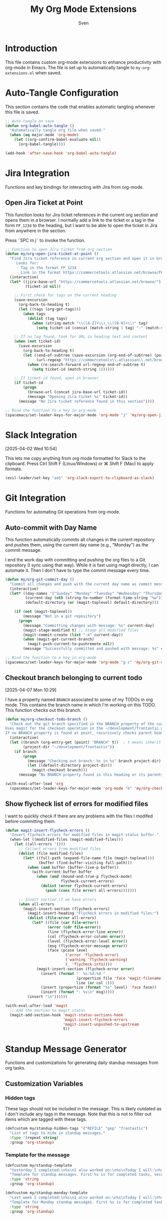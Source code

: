 #+TITLE: My Org Mode Extensions
#+AUTHOR: Sven
#+PROPERTY: header-args:emacs-lisp :tangle my-org-extensions.el :results silent

* Introduction

This file contains custom org-mode extensions to enhance productivity with org-mode in Emacs.
The file is set up to automatically tangle to =my-org-extensions.el= when saved.

* Auto-Tangle Configuration

This section contains the code that enables automatic tangling whenever this file is saved.

#+begin_src emacs-lisp
;; Auto-tangle on save
(defun org-babel-auto-tangle ()
  "Automatically tangle org file when saved."
  (when (eq major-mode 'org-mode)
    (let ((org-confirm-babel-evaluate nil))
      (org-babel-tangle))))

(add-hook 'after-save-hook 'org-babel-auto-tangle)
#+end_src

* Jira Integration

Functions and key bindings for interacting with Jira from org-mode.

** Open Jira Ticket at Point

This function looks for Jira ticket references in the current org section and
opens them in a browser. I normally add a link to the ticket or a tag in the
form =FP_1234= to the heading, but I want to be able to open the ticket in Jira
from anywhere in the section.

Press ˜SPC m j˜ to invoke the function.

#+begin_src emacs-lisp
  ;; Function to open Jira ticket from org section
  (defun my/org-open-jira-ticket-at-point ()
    "Find Jira ticket reference in current org section and open it in browser.
       Looks for:
       - Tag in the format FP_1234
       - Link in the format https://commercetools.atlassian.net/browse/FP-1234"
    (interactive)
    (let* ((jira-base-url "https://commercetools.atlassian.net/browse/")
           (ticket-id nil))

      ;; First check for tags on the current heading
      (save-excursion
        (org-back-to-heading t)
        (let ((tags (org-get-tags)))
          (when tags
            (dolist (tag tags)
              (when (string-match "\\([A-Z]+\\)_\\([0-9]+\\)" tag)
                (setq ticket-id (concat (match-string 1 tag) "-" (match-string 2 tag))))))))

      ;; If no tag found, look for URL in heading text and content
      (when (not ticket-id)
        (save-excursion
          (org-back-to-heading t)
          (let ((end-of-subtree (save-excursion (org-end-of-subtree) (point)))
                (url-regexp "https://commercetools\\.atlassian\\.net/browse/\\([A-Z]+-[0-9]+\\)"))
            (when (re-search-forward url-regexp end-of-subtree t)
              (setq ticket-id (match-string 1))))))

      ;; If ticket-id found, open in browser
      (if ticket-id
          (progn
            (browse-url (concat jira-base-url ticket-id))
            (message "Opening Jira ticket %s" ticket-id))
        (message "No Jira ticket reference found in this section"))))

  ;; Bind the function to a key in org-mode
  (spacemacs/set-leader-keys-for-major-mode 'org-mode "j" 'my/org-open-jira-ticket-at-point)
#+end_src

* Slack Integration
:PROPERTIES:
:ID:       67C86450-E260-4570-97C8-B16317F9957E
:END:
[2025-04-02 Wed 10:54]

This lets me copy anything from org mode formatted for Slack to the clipboard. Press Ctrl Shift F (Linux/Windows) or ⌘ Shift F (Mac) to apply formats.

#+begin_src emacs-lisp
  (evil-leader/set-key "aoS" 'org-slack-export-to-clipboard-as-slack)
#+end_src
* Git Integration

Functions for automating Git operations from org-mode.

** Auto-commit with Day Name

This function automatically commits all changes in the current repository and pushes them,
using the current day name (e.g., "Monday") as the commit message.

I end the work day with committing and pushing the org files to a Git repository
(I sync using that way). While it is fast using magit directly, I can automate
it. Then I don't have to type the commit message every time.

#+begin_src emacs-lisp
(defun my/org-git-commit-day ()
  "Commit all changes and push with the current day name as commit message."
  (interactive)
  (let* ((day-names '("Sunday" "Monday" "Tuesday" "Wednesday" "Thursday" "Friday" "Saturday"))
         (current-day (nth (string-to-number (format-time-string "%w")) day-names))
         (default-directory (or (magit-toplevel) default-directory)))

    (if (not (magit-toplevel))
        (message "Not in a git repository")
      (progn
        (message "Committing changes with message: %s" current-day)
        (magit-stage-modified t) ;; Stage all modified files
        (magit-commit-create (list "-m" current-day))
        (when (magit-get-current-branch)
          (magit-push-current-to-pushremote nil))
        (message "Successfully committed and pushed with message: %s" current-day)))))

;; Bind the function to a key in org-mode
(spacemacs/set-leader-keys-for-major-mode 'org-mode "g c" 'my/org-git-commit-day)
#+end_src

** Checkout branch belonging to current todo
[2025-04-07 Mon 10:29]

I have a property named =BRANCH= associated to some of my TODOs in org mode.
This contains the branch name in which I'm working on this TODO. This function
checks out this branch.

#+begin_src emacs-lisp
  (defun my/org-checkout-todo-branch ()
    "Check out the git branch specified in the BRANCH property of the current org-mode TODO.
  Uses magit for the checkout operation in the ~/development/frontastic directory.
  If no BRANCH property is found at point, recursively checks parent headings."
    (interactive)
    (let ((branch (org-entry-get (point) "BRANCH" t))  ; t means inherit from parents
          (project-dir "~/development/frontastic"))
      (if branch
          (progn
            (message "Checking out branch: %s in %s" branch project-dir)
            (let ((default-directory project-dir))
              (magit-checkout branch)))
        (message "No BRANCH property found in this heading or its parents"))))

  (with-eval-after-load 'org
    (spacemacs/set-leader-keys-for-major-mode 'org-mode "b" 'my/org-checkout-todo-branch))
#+end_src

** Show flycheck list of errors for modified files
:PROPERTIES:
:ID:       8FEDF343-9324-4F2C-8CAF-7069EFC7606F
:END:

I want to quickly check if there are any problems with the files I modifed before committing them.

#+begin_src emacs-lisp
  (defun magit-insert-flycheck-errors ()
    "Insert flycheck errors for modified files in magit status buffer."
    (when-let ((modified-files (magit-modified-files)))
      (let ((all-errors '()))
        ;; Collect errors from modified files
        (dolist (file modified-files)
          (let* ((full-path (expand-file-name file (magit-toplevel)))
                 (buffer (find-buffer-visiting full-path)))
            (when (and buffer (buffer-live-p buffer))
              (with-current-buffer buffer
                (when (and (bound-and-true-p flycheck-mode)
                           flycheck-current-errors)
                  (dolist (error flycheck-current-errors)
                    (push (cons file error) all-errors)))))))

        ;; Insert section if we have errors
        (when all-errors
          (magit-insert-section (flycheck-errors)
            (magit-insert-heading "Flycheck errors in modified files:")
            (dolist (file-error all-errors)
              (let* ((file (car file-error))
                     (error (cdr file-error))
                     (line (flycheck-error-line error))
                     (col (flycheck-error-column error))
                     (level (flycheck-error-level error))
                     (msg (flycheck-error-message error))
                     (face (pcase level
                             ('error 'flycheck-error)
                             ('warning 'flycheck-warning)
                             (_ 'flycheck-info))))
                (magit-insert-section (flycheck-error error)
                  (insert (format "  %s:%d:%d "
                                  (propertize file 'face 'magit-filename)
                                  line (or col 1)))
                  (insert (propertize (format "%s" level) 'face face))
                  (insert (format ": %s\n" msg)))))
            (insert "\n"))))))

  (with-eval-after-load 'magit
    ;; Add the section to magit status
    (magit-add-section-hook 'magit-status-sections-hook
                            'magit-insert-flycheck-errors
                            'magit-insert-unpushed-to-upstream
                            t))
#+end_src

* Standup Message Generator

Functions and customizations for generating daily standup messages from org tasks.

** Customization Variables

*** Hidden tags

These tags should not be included in the message. This is likely outdated as I
don't include any tags in the message. Note that this is not to filter out items
which are tagged with these tags.

#+begin_src emacs-lisp
(defcustom my/standup-hidden-tags '("REFILE" "gxp" "frontastic")
  "List of tags to hide in standup messages."
  :type '(repeat string)
  :group 'org-standup)
#+end_src

*** Template for the message

#+begin_src emacs-lisp
(defcustom my/standup-template
  "Yesterday I completed:\n%s\nI also worked on:\n%s\nToday I will:\n%s"
  "Template for standup messages. First %s is for completed tasks, second for clocked tasks, third for planned tasks."
  :type 'string
  :group 'org-standup)

(defcustom my/standup-monday-template
  "Last week I completed:\n%s\nI also worked on:\n%s\nToday I will:\n%s"
  "Template for Monday standup messages. First %s is for completed tasks, second for clocked tasks, third for planned tasks."
  :type 'string
  :group 'org-standup)
#+end_src

** Helper Functions

These functions support the main standup generation functionality.

#+begin_src emacs-lisp
(defun my/filter-tags (tags)
  "Remove hidden tags from TAGS list."
  (cl-remove-if (lambda (tag)
                  (member tag my/standup-hidden-tags))
                tags))

(defun my/get-parent-context ()
  "Get parent heading context if not at level 1.
Returns nil if at level 1 or no parent found."
  (save-excursion
    (when (> (org-current-level) 1)
      (org-up-heading-safe)
      (when (> (org-current-level) 1)  ; Skip level 1 parents
        (org-get-heading t t t t)))))

(defun my/get-jira-link (tag)
  "Convert a Jira tag (like FP_1234) into a Jira link with title.
Returns nil if tag doesn't match Jira pattern."
  (when (string-match "^\\([A-Z]+\\)_\\([0-9]+\\)$" tag)
    (format "[Jira %s-%s](https://commercetools.atlassian.net/browse/%s-%s)"
            (match-string 1 tag)
            (match-string 2 tag)
            (match-string 1 tag)
            (match-string 2 tag))))

(defun my/format-task (task)
  "Format a single TASK for display."
  (let* ((category (nth 0 task))
         (heading (nth 1 task))
         (tags (my/filter-tags (nth 2 task)))
         (priority (nth 3 task))
         (effort (nth 4 task))
         (parent (nth 5 task))
         (priority-str (if priority (format "[%s] " priority) ""))
         (effort-str (if effort (format " (%s)" effort) ""))
         (jira-links (delq nil (mapcar #'my/get-jira-link tags)))
         (display-heading (if parent
                              (format "%s - %s" parent heading)
                            heading))
         (jira-links-str (when jira-links
                           (format " %s"
                                   (string-join jira-links " ")))))
    (format "• %s%s%s%s\n"
            priority-str
            display-heading
            effort-str
            (or jira-links-str ""))))

(defun my/get-previous-workday (today)
  "Get the previous workday's ts object from TODAY.
If today is Monday, returns last Friday. Otherwise returns yesterday."
  (let* ((day-of-week (ts-dow today))
         (days-to-subtract (if (= day-of-week 1) 3 1))) ; If Monday (1), subtract 3 days
    (ts-adjust 'day (- days-to-subtract) today)))

(defun my/get-previous-workweek-range (today)
  "Get the date range for the previous work week (Mon-Fri) if TODAY is Monday.
Otherwise, returns the previous day as a single-day range.
Returns cons cell (start-date . end-date) as ts objects."
  (let* ((day-of-week (ts-dow today)))
    (if (= day-of-week 1) ; If Monday, get last week's work days (Mon-Fri)
        (let* ((days-to-friday (- 3)) ; 3 days back from Monday to get to Friday
               (days-to-monday (- 7)) ; 7 days back from Monday to get to last Monday
               (last-friday (ts-adjust 'day days-to-friday today))
               (last-monday (ts-adjust 'day days-to-monday today)))
          (cons
           (ts-apply :hour 0 :minute 0 :second 0 last-monday)
           (ts-apply :hour 23 :minute 59 :second 59 last-friday)))
      ; For other days, just return previous day as a range
      (let* ((yesterday (ts-adjust 'day -1 today)))
        (cons
         (ts-apply :hour 0 :minute 0 :second 0 yesterday)
         (ts-apply :hour 23 :minute 59 :second 59 yesterday))))))

(defun my/get-date-range (date)
  "Get start and end of DATE as ts objects."
  (let ((start (ts-apply :hour 0 :minute 0 :second 0 date))
        (end (ts-apply :hour 23 :minute 59 :second 59 date)))
    (cons start end)))

(defun my/task-filter-tags ()
  "Return the list of tags that should exclude tasks from standup messages."
  '("no_announce" "prv"))

(defun my/get-scheduled-time (pom)
  "Get the scheduled time for point-or-marker POM.
Returns a cons cell (HAS-TIME . TIMESTAMP) where HAS-TIME is t if the
timestamp includes a time, and TIMESTAMP is the full time value for sorting."
  (let* ((scheduled-time (org-entry-get pom "SCHEDULED"))
         (ts (when scheduled-time
               (org-timestamp-from-string scheduled-time))))
    (if ts
        (cons (org-timestamp-has-time-p ts)
              (apply #'encode-time (org-parse-time-string scheduled-time)))
      (cons nil nil))))
#+end_src

** Main Standup Functions

#+begin_src emacs-lisp
(defun my/generate-standup-message ()
  "Generate a Slack standup message based on today's scheduled tasks, yesterday's completed tasks, and clocked tasks."
  (interactive)
  (let* ((today (ts-now))
         (day-of-week (ts-dow today))
         (is-monday (= day-of-week 1))
         (template (if is-monday my/standup-monday-template my/standup-template))
         (prev-workday-range (my/get-previous-workweek-range today))
         (exclude-tags (my/task-filter-tags))
         ;; Get today's planned tasks
         (planned-tasks (org-ql-query
                          :select '(list (org-get-category)
                                         (org-get-heading t t t t)
                                         (org-get-tags)
                                         (org-element-property :priority (org-element-at-point))
                                         (org-entry-get nil "EFFORT")
                                         (my/get-parent-context)
                                         (my/get-scheduled-time (point)))
                          :from (org-agenda-files)
                          :where `(and (scheduled :on today)
                                       (not (tags ,@exclude-tags)))))
         ;; Sort planned tasks by scheduled time
         (sorted-planned-tasks
          (sort planned-tasks
                (lambda (a b)
                  (let ((time-a (nth 6 a))
                        (time-b (nth 6 b)))
                    (cond
                     ;; Both have times, compare timestamps
                     ((and (car time-a) (car time-b))
                      (time-less-p (cdr time-a) (cdr time-b)))
                     ;; Only a has time, a comes first
                     ((car time-a) t)
                     ;; Only b has time, b comes first
                     ((car time-b) nil)
                     ;; Neither has time, use priority
                     (t (let ((pri-a (nth 3 a))
                              (pri-b (nth 3 b)))
                          (if (and pri-a pri-b)
                              (string< pri-a pri-b)
                            (if pri-a t nil)))))))))
         ;; Get completed tasks from previous workday
         (completed-tasks (org-ql-query
                            :select '(list (org-get-category)
                                           (org-get-heading t t t t)
                                           (org-get-tags)
                                           (org-element-property :priority (org-element-at-point))
                                           (org-entry-get nil "EFFORT")
                                           (my/get-parent-context))
                            :from (org-agenda-files)
                            :where `(and (done)
                                         (closed :from ,(car prev-workday-range) :to ,(cdr prev-workday-range))
                                         (not (tags ,@exclude-tags)))
                            :order-by '(priority)))
         ;; Get clocked tasks from previous workday
         (clocked-tasks (org-ql-query
                          :select '(list (org-get-category)
                                         (org-get-heading t t t t)
                                         (org-get-tags)
                                         (org-element-property :priority (org-element-at-point))
                                         (org-entry-get nil "EFFORT")
                                         (my/get-parent-context))
                          :from (org-agenda-files)
                          :where `(and (clocked :from ,(car prev-workday-range) :to ,(cdr prev-workday-range))
                                       (not (tags ,@exclude-tags)))
                          :order-by '(priority)))
         (message-text
          (with-temp-buffer
            (insert (format
                     template
                     (if completed-tasks
                         (mapconcat #'my/format-task completed-tasks "")
                       (if is-monday
                           "\n• _No tasks completed last week_\n"
                         "\n• _No tasks completed yesterday_\n"))
                     (if clocked-tasks
                         (mapconcat #'my/format-task clocked-tasks "")
                       "\n• _No tasks clocked_\n")
                     (if sorted-planned-tasks
                         (mapconcat (lambda (task)
                                      (my/format-task (butlast task))) sorted-planned-tasks "")
                       "\n• _No tasks scheduled_\n")))
            (buffer-string))))
    (kill-new message-text)
    (message "Standup message copied to clipboard!")
    (with-current-buffer (get-buffer-create "*Standup Preview*")
      (erase-buffer)
      (insert message-text)
      (switch-to-buffer-other-window (current-buffer)))))

(defun my/insert-standup-message ()
  "Insert the standup message at point."
  (interactive)
  (let ((message-text (with-current-buffer "*Standup Preview*"
                        (buffer-string))))
    (insert message-text)))

(defun my/generate-standup-message-as-day (day-number)
  "Generate a standup message as if today were the specified day.
DAY-NUMBER is the day of week number (0=Sunday, 1=Monday, ..., 6=Saturday).
This is useful for testing the Monday behavior on other days."
  (interactive "nEnter day number (0=Sun, 1=Mon, ..., 6=Sat): ")
  (let* ((today (ts-now))
         (current-dow (ts-dow today))
         (day-diff (- day-number current-dow))
         (simulated-day (ts-adjust 'day day-diff today))
         (ts-now-orig (symbol-function 'ts-now)))
    ;; Temporarily override ts-now to return our simulated day
    (cl-letf (((symbol-function 'ts-now) (lambda () simulated-day)))
      (message "Generating standup message as if today were %s"
               (nth day-number '("Sunday" "Monday" "Tuesday" "Wednesday" "Thursday" "Friday" "Saturday")))
      (my/generate-standup-message))))
#+end_src

* Review
:PROPERTIES:
:ID:       478A26B1-0B83-4ABC-80DD-7F3241CE7C0A
:END:
[2025-05-14 Wed 11:54]

This generates statistics about how many tasks I completed at this day and how
many new tasks were created. That lets me keep an eye on getting the number of
active tasks down. It can be added to capture template for reviews:

#+begin_example
  (setq org-capture-templates
        '(("r" "Daily work review" entry
           (file+olp+datetree "~/path/to/your/reviews.org")
           "* Daily Review %^{Date}
  %^{Notes}
  %(my/org-count-todays-tasks)
  ")))
#+end_example

#+begin_src emacs-lisp
  (defun my/org-count-todays-tasks ()
    "Count tasks completed and created today.
  Returns a string with the statistics."
    (let* ((today (format-time-string "%Y-%m-%d"))
           (done-count 0)
           (created-count 0))

      ;; Search for all tasks marked DONE today
      (org-map-entries
       (lambda ()
         (let ((closed (org-entry-get (point) "CLOSED")))
           (when (and closed (string-match today closed))
             (setq done-count (1+ done-count)))))
       "TODO=\"DONE\"" 'agenda)

      ;; Search for all tasks created today
      (org-map-entries
       (lambda ()
         (save-excursion
           (let ((end (save-excursion (outline-next-heading) (point)))
                 (timestamp-regex (concat "\\[" today)))
             (forward-line 1)  ;; Move past the heading
             (when (and (< (point) end)
                        (re-search-forward timestamp-regex end t))
               (setq created-count (1+ created-count))))))
       "TODO={.+}" 'agenda)  ;; Match all TODO states

      ;; Format and return the results
      (format "- Tasks completed today: %d
  - New tasks created today: %d"
              done-count created-count)))
#+end_src
* Utility Functions

Other utility functions for working with org mode.

** Add arbitrary text to refile.org

This can be called from an external script to append things to my refile.org. I
use it together with Raycast to quickly capture todos when not in emacs.
#+begin_src emacs-lisp
(defun my/add-to-refile (text)
  "Add TEXT to the refile.org file."
  (save-window-excursion
    (find-file (concat my-org-file-path "/refile.org"))
    (goto-char (point-max))
    (insert "\n")
    (insert text)
    (save-buffer)))
#+end_src

** Add executables to exec-path

This ensures Emacs can find essential executables by using whereis to locate them and
adding them to the exec-path. I need this on NixOS because everything else I tried
didn't work.

#+begin_src emacs-lisp
(defun my/add-executable-to-exec-path (executable)
  "Find EXECUTABLE using whereis and add its directory to exec-path."
  (let* ((whereis-output (shell-command-to-string (concat "whereis " executable)))
         (exec-file-path (when (string-match (concat "/" "[^ ]+" "/" executable) whereis-output)
                          (match-string 0 whereis-output))))
    (when exec-file-path
      (let ((exec-dir (file-name-directory exec-file-path)))
        (add-to-list 'exec-path exec-dir)
        (message "Added %s to exec-path" exec-dir)))))

(defun my/add-essential-executables-to-exec-path ()
  "Add essential executables (git, node, sh, ispell) to exec-path."
  (interactive)
  (dolist (executable '("git" "node" "sh" "ispell"))
    (my/add-executable-to-exec-path executable)))

;; Run when Emacs starts
(eval-after-load 'org
  '(my/add-essential-executables-to-exec-path))
#+end_src

** Fix lsp mode for PHP
[2025-06-02 Mon 14:53]

Even though I configured lsp for PHP, I always manually have to ~M-x lsp~ when
opening a PHP buffer. This snipped fixes it by enabling lsp mode after a buffer
became visible (it doesn't work to add it to the php-mode-hook, likely because
that is too early).

#+begin_src emacs-lisp
  (defun my-enable-lsp-for-visible-php-buffers (frame)
    "Enable LSP mode for visible PHP buffers that don't have it active."
    (dolist (window (window-list frame))
      (with-current-buffer (window-buffer window)
        (when (and (derived-mode-p 'php-mode)
                   (not (bound-and-true-p lsp-mode)))
          (lsp-deferred)))))

  (add-hook 'window-buffer-change-functions #'my-enable-lsp-for-visible-php-buffers)
#+end_src

* Org-Edna extensions
[2025-04-02 Wed 10:39]

This lets me evaluate a named org-babel block when a heading is set to DONE.

Add a trigger to a heading like this:
#+begin_example
:TRIGGER: self eval-babel!("office-hour-stats")
#+end_example

And have a named babel block in the content.

#+begin_src emacs-lisp
  (defun org-edna-action/eval-babel! (last-entry block-name)
    "Execute the named Babel source block specified by BLOCK-NAME.
  LAST-ENTRY is the marker for the current heading."
    (save-excursion
      (with-current-buffer (marker-buffer last-entry)
        (goto-char last-entry)
        (org-babel-goto-named-src-block block-name)
        (org-babel-execute-src-block))))
#+end_src

* Provide statement (needs to be at the end!)

The provide statement must match the symbol you use in require
It should be the last line of executable code in your file
The feature name (symbol) should match your filename: =my-org-extensions.el= provides ~'my-org-extensions~

** Why This System Exists

This prevents infinite loops and ensures modules are only loaded once. When you require a feature:

- If it's already loaded, Emacs does nothing
- If not loaded, Emacs finds and loads the file that provides it
- The provide statement marks it as successfully loaded

Without the provide statement, Emacs doesn't know that your file actually provides the requested feature, so require fails.

#+begin_src emacs-lisp
  (provide 'my-org-extensions)
#+end_src
